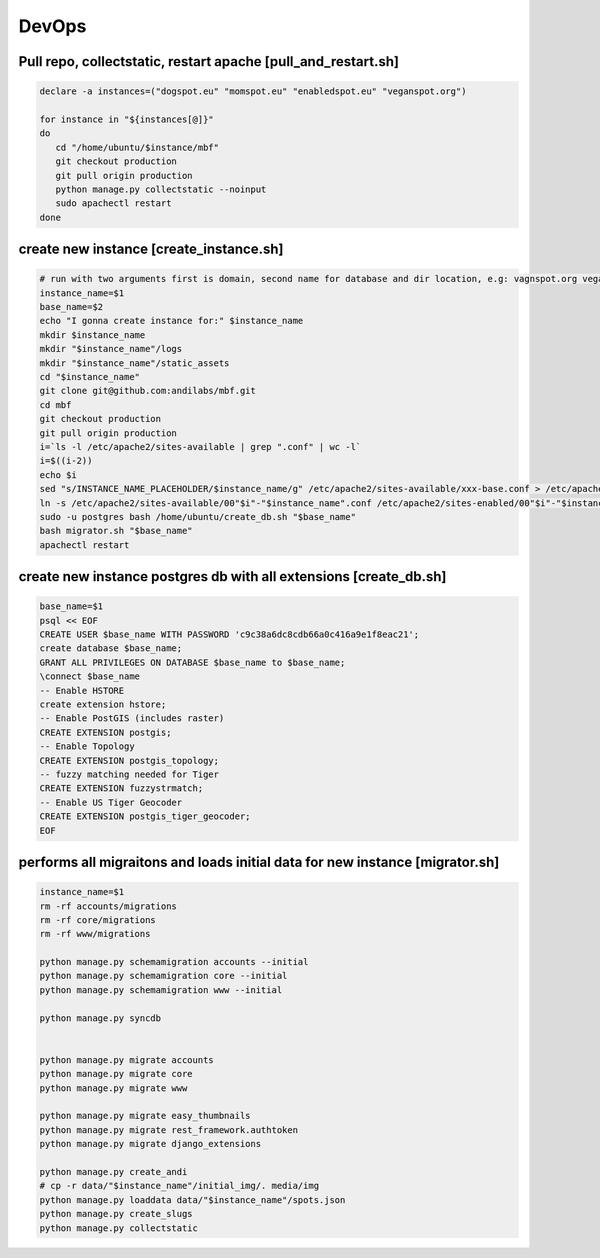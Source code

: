 DevOps
======


Pull repo, collectstatic, restart apache [pull_and_restart.sh]
--------------------------------------------------------------

.. sourcecode:: bash

	declare -a instances=("dogspot.eu" "momspot.eu" "enabledspot.eu" "veganspot.org")

	for instance in "${instances[@]}"
	do
	   cd "/home/ubuntu/$instance/mbf"
	   git checkout production
	   git pull origin production
	   python manage.py collectstatic --noinput
	   sudo apachectl restart
	done


create new instance [create_instance.sh]
----------------------------------------

.. sourcecode:: bash

	# run with two arguments first is domain, second name for database and dir location, e.g: vagnspot.org veganspot
	instance_name=$1
	base_name=$2
	echo "I gonna create instance for:" $instance_name
	mkdir $instance_name
	mkdir "$instance_name"/logs
	mkdir "$instance_name"/static_assets
	cd "$instance_name"
	git clone git@github.com:andilabs/mbf.git
	cd mbf
	git checkout production
	git pull origin production
	i=`ls -l /etc/apache2/sites-available | grep ".conf" | wc -l`
	i=$((i-2))
	echo $i
	sed "s/INSTANCE_NAME_PLACEHOLDER/$instance_name/g" /etc/apache2/sites-available/xxx-base.conf > /etc/apache2/sites-available/00"$i"-"$instance_name".conf
	ln -s /etc/apache2/sites-available/00"$i"-"$instance_name".conf /etc/apache2/sites-enabled/00"$i"-"$instance_name".conf
	sudo -u postgres bash /home/ubuntu/create_db.sh "$base_name"
	bash migrator.sh "$base_name"
	apachectl restart


create new instance postgres db with all extensions [create_db.sh]
------------------------------------------------------------------

.. sourcecode:: bash

	base_name=$1
	psql << EOF
	CREATE USER $base_name WITH PASSWORD 'c9c38a6dc8cdb66a0c416a9e1f8eac21';
	create database $base_name;
	GRANT ALL PRIVILEGES ON DATABASE $base_name to $base_name;
	\connect $base_name
	-- Enable HSTORE
	create extension hstore;
	-- Enable PostGIS (includes raster)
	CREATE EXTENSION postgis;
	-- Enable Topology
	CREATE EXTENSION postgis_topology;
	-- fuzzy matching needed for Tiger
	CREATE EXTENSION fuzzystrmatch;
	-- Enable US Tiger Geocoder
	CREATE EXTENSION postgis_tiger_geocoder;
	EOF


performs all migraitons and loads initial data for new instance [migrator.sh]
----------------------------------------------------------------------------

.. sourcecode:: bash

	instance_name=$1
	rm -rf accounts/migrations
	rm -rf core/migrations
	rm -rf www/migrations

	python manage.py schemamigration accounts --initial
	python manage.py schemamigration core --initial
	python manage.py schemamigration www --initial

	python manage.py syncdb


	python manage.py migrate accounts
	python manage.py migrate core
	python manage.py migrate www

	python manage.py migrate easy_thumbnails
	python manage.py migrate rest_framework.authtoken
	python manage.py migrate django_extensions

	python manage.py create_andi
	# cp -r data/"$instance_name"/initial_img/. media/img
	python manage.py loaddata data/"$instance_name"/spots.json
	python manage.py create_slugs
	python manage.py collectstatic


